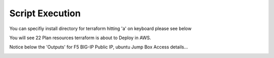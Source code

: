 Script Execution
================

You can specifiy install directory for terraform hitting 'a' on keyboard please
see below

.. image:: ../images/install_dir.png

You will see 22 Plan resources terraform is about to Deploy in AWS.

.. image:: ../images/plan.png

Notice below the 'Outputs' for F5 BIG-IP Public IP, ubuntu Jump Box Access details...

.. image:: ../images/output.png
